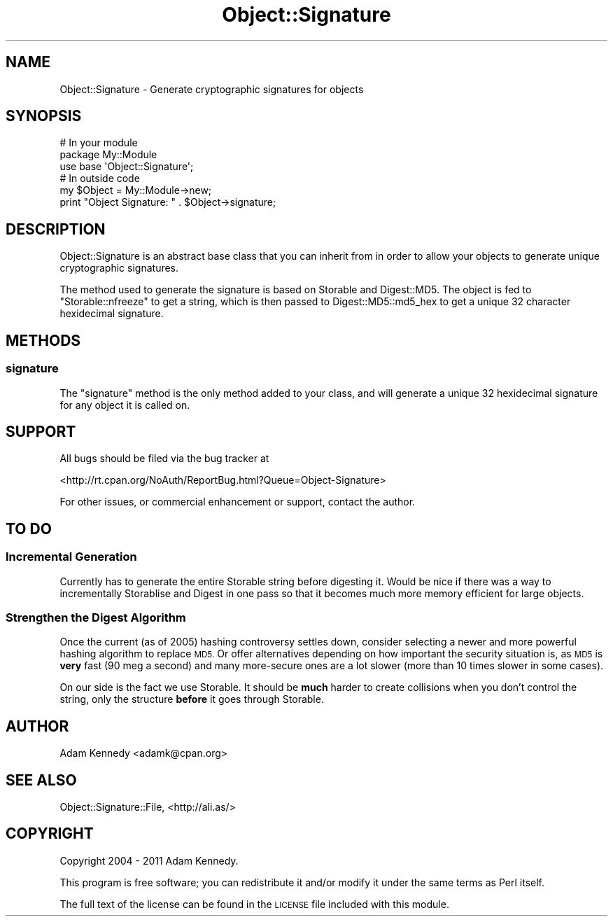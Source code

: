 .\" Automatically generated by Pod::Man 2.28 (Pod::Simple 3.28)
.\"
.\" Standard preamble:
.\" ========================================================================
.de Sp \" Vertical space (when we can't use .PP)
.if t .sp .5v
.if n .sp
..
.de Vb \" Begin verbatim text
.ft CW
.nf
.ne \\$1
..
.de Ve \" End verbatim text
.ft R
.fi
..
.\" Set up some character translations and predefined strings.  \*(-- will
.\" give an unbreakable dash, \*(PI will give pi, \*(L" will give a left
.\" double quote, and \*(R" will give a right double quote.  \*(C+ will
.\" give a nicer C++.  Capital omega is used to do unbreakable dashes and
.\" therefore won't be available.  \*(C` and \*(C' expand to `' in nroff,
.\" nothing in troff, for use with C<>.
.tr \(*W-
.ds C+ C\v'-.1v'\h'-1p'\s-2+\h'-1p'+\s0\v'.1v'\h'-1p'
.ie n \{\
.    ds -- \(*W-
.    ds PI pi
.    if (\n(.H=4u)&(1m=24u) .ds -- \(*W\h'-12u'\(*W\h'-12u'-\" diablo 10 pitch
.    if (\n(.H=4u)&(1m=20u) .ds -- \(*W\h'-12u'\(*W\h'-8u'-\"  diablo 12 pitch
.    ds L" ""
.    ds R" ""
.    ds C` ""
.    ds C' ""
'br\}
.el\{\
.    ds -- \|\(em\|
.    ds PI \(*p
.    ds L" ``
.    ds R" ''
.    ds C`
.    ds C'
'br\}
.\"
.\" Escape single quotes in literal strings from groff's Unicode transform.
.ie \n(.g .ds Aq \(aq
.el       .ds Aq '
.\"
.\" If the F register is turned on, we'll generate index entries on stderr for
.\" titles (.TH), headers (.SH), subsections (.SS), items (.Ip), and index
.\" entries marked with X<> in POD.  Of course, you'll have to process the
.\" output yourself in some meaningful fashion.
.\"
.\" Avoid warning from groff about undefined register 'F'.
.de IX
..
.nr rF 0
.if \n(.g .if rF .nr rF 1
.if (\n(rF:(\n(.g==0)) \{
.    if \nF \{
.        de IX
.        tm Index:\\$1\t\\n%\t"\\$2"
..
.        if !\nF==2 \{
.            nr % 0
.            nr F 2
.        \}
.    \}
.\}
.rr rF
.\" ========================================================================
.\"
.IX Title "Object::Signature 3"
.TH Object::Signature 3 "2011-03-23" "perl v5.20.2" "User Contributed Perl Documentation"
.\" For nroff, turn off justification.  Always turn off hyphenation; it makes
.\" way too many mistakes in technical documents.
.if n .ad l
.nh
.SH "NAME"
Object::Signature \- Generate cryptographic signatures for objects
.SH "SYNOPSIS"
.IX Header "SYNOPSIS"
.Vb 3
\&  # In your module
\&  package My::Module
\&  use base \*(AqObject::Signature\*(Aq;
\&  
\&  # In outside code
\&  my $Object = My::Module\->new;  
\&  print "Object Signature: " . $Object\->signature;
.Ve
.SH "DESCRIPTION"
.IX Header "DESCRIPTION"
Object::Signature is an abstract base class that you can inherit from in
order to allow your objects to generate unique cryptographic signatures.
.PP
The method used to generate the signature is based on Storable and
Digest::MD5. The object is fed to \f(CW\*(C`Storable::nfreeze\*(C'\fR to get a string,
which is then passed to Digest::MD5::md5_hex to get a unique 32
character hexidecimal signature.
.SH "METHODS"
.IX Header "METHODS"
.SS "signature"
.IX Subsection "signature"
The \f(CW\*(C`signature\*(C'\fR method is the only method added to your class, and will
generate a unique 32 hexidecimal signature for any object it is called on.
.SH "SUPPORT"
.IX Header "SUPPORT"
All bugs should be filed via the bug tracker at
.PP
<http://rt.cpan.org/NoAuth/ReportBug.html?Queue=Object\-Signature>
.PP
For other issues, or commercial enhancement or support, contact the author.
.SH "TO DO"
.IX Header "TO DO"
.SS "Incremental Generation"
.IX Subsection "Incremental Generation"
Currently has to generate the entire Storable string before digesting
it. Would be nice if there was a way to incrementally Storablise and Digest
in one pass so that it becomes much more memory efficient for large objects.
.SS "Strengthen the Digest Algorithm"
.IX Subsection "Strengthen the Digest Algorithm"
Once the current (as of 2005) hashing controversy settles down, consider
selecting a newer and more powerful hashing algorithm to replace \s-1MD5.\s0 Or
offer alternatives depending on how important the security situation is,
as \s-1MD5\s0 is \fBvery\fR fast (90 meg a second) and many more-secure ones are a
lot slower (more than 10 times slower in some cases).
.PP
On our side is the fact we use Storable. It should be \fBmuch\fR harder to create
collisions when you don't control the string, only the structure \fBbefore\fR
it goes through Storable.
.SH "AUTHOR"
.IX Header "AUTHOR"
Adam Kennedy <adamk@cpan.org>
.SH "SEE ALSO"
.IX Header "SEE ALSO"
Object::Signature::File, <http://ali.as/>
.SH "COPYRIGHT"
.IX Header "COPYRIGHT"
Copyright 2004 \- 2011 Adam Kennedy.
.PP
This program is free software; you can redistribute
it and/or modify it under the same terms as Perl itself.
.PP
The full text of the license can be found in the
\&\s-1LICENSE\s0 file included with this module.
